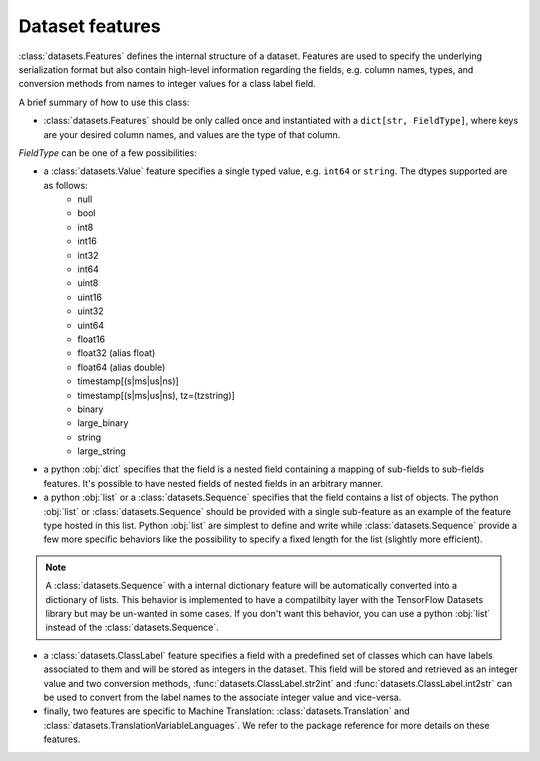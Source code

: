 Dataset features
===========================

:class:`datasets.Features` defines the internal structure of a dataset. Features are used to specify the underlying serialization format but also contain high-level information regarding the fields, e.g. column names, types, and conversion methods from names to integer values for a class label field.

A brief summary of how to use this class:

- :class:`datasets.Features` should be only called once and instantiated with a ``dict[str, FieldType]``, where keys are your desired column names, and values are the type of that column.

`FieldType` can be one of a few possibilities:

- a :class:`datasets.Value` feature specifies a single typed value, e.g. ``int64`` or ``string``. The dtypes supported are as follows:
    - null
    - bool
    - int8
    - int16
    - int32
    - int64
    - uint8
    - uint16
    - uint32
    - uint64
    - float16
    - float32 (alias float)
    - float64 (alias double)
    - timestamp[(s|ms|us|ns)]
    - timestamp[(s|ms|us|ns), tz=(tzstring)]
    - binary
    - large_binary
    - string
    - large_string

- a python :obj:`dict` specifies that the field is a nested field containing a mapping of sub-fields to sub-fields features. It's possible to have nested fields of nested fields in an arbitrary manner.

- a python :obj:`list` or a :class:`datasets.Sequence` specifies that the field contains a list of objects. The python :obj:`list` or :class:`datasets.Sequence` should be provided with a single sub-feature as an example of the feature type hosted in this list. Python :obj:`list` are simplest to define and write while :class:`datasets.Sequence` provide a few more specific behaviors like the possibility to specify a fixed length for the list (slightly more efficient).

.. note::

    A :class:`datasets.Sequence` with a internal dictionary feature will be automatically converted into a dictionary of lists. This behavior is implemented to have a compatilbity layer with the TensorFlow Datasets library but may be un-wanted in some cases. If you don't want this behavior, you can use a python :obj:`list` instead of the :class:`datasets.Sequence`.

- a :class:`datasets.ClassLabel` feature specifies a field with a predefined set of classes which can have labels associated to them and will be stored as integers in the dataset. This field will be stored and retrieved as an integer value and two conversion methods, :func:`datasets.ClassLabel.str2int` and :func:`datasets.ClassLabel.int2str` can be used to convert from the label names to the associate integer value and vice-versa.

- finally, two features are specific to Machine Translation: :class:`datasets.Translation` and :class:`datasets.TranslationVariableLanguages`. We refer to the package reference for more details on these features.


